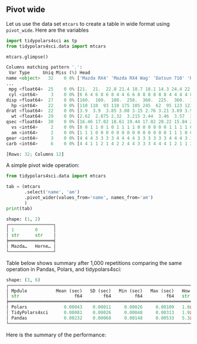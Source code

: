 
** Pivot wide

Let us use the data set ~mtcars~ to create a table in wide format using ~pivot_wide~. Here are the variables

#+BEGIN_SRC python :exports both :results output code :tangle performance.py :cache yes :noweb no :session *Python-Org*
import tidypolars4sci as tp
from tidypolars4sci.data import mtcars

mtcars.glimpse()
#+END_SRC

#+RESULTS[7ce40d2bb4a40c21753b37861903360eb843f876]:
#+begin_src python
Columns matching pattern '.':
 Var Type     Uniq Miss (%) Head                                                       
name <object>   32    0 0% ['Mazda RX4' 'Mazda RX4 Wag' 'Datsun 710' 'Hornet 4 Drive'
...
 mpg <float64>  25    0 0% [21.  21.  22.8 21.4 18.7 18.1 14.3 24.4 22.8 19.2 17.8 16....
 cyl <int64>     3    0 0% [6 6 4 6 8 6 8 4 4 6 6 8 8 8 8 8 8 4 4 4 4 8 8 8 8 4 4 4 8 ...
disp <float64>  27    0 0% [160.  160.  108.  258.  360.  225.  360.  146.7 140.8 167....
  hp <int64>    22    0 0% [110 110  93 110 175 105 245  62  95 123 123 180 180 180 20...
drat <float64>  22    0 0% [3.9  3.9  3.85 3.08 3.15 2.76 3.21 3.69 3.92 3.92 3.92 3.0...
  wt <float64>  29    0 0% [2.62  2.875 2.32  3.215 3.44  3.46  3.57  3.19  3.15  3.44...
qsec <float64>  30    0 0% [16.46 17.02 18.61 19.44 17.02 20.22 15.84 20.   22.9  18.3...
  vs <int64>     2    0 0% [0 0 1 1 0 1 0 1 1 1 1 0 0 0 0 0 0 1 1 1 1 0 0 0 0 1 0 1 0 ...
  am <int64>     2    0 0% [1 1 1 0 0 0 0 0 0 0 0 0 0 0 0 0 0 1 1 1 0 0 0 0 0 1 1 1 1 ...
gear <int64>     3    0 0% [4 4 4 3 3 3 3 4 4 4 4 3 3 3 3 3 3 4 4 4 3 3 3 3 3 4 5 5 5 ...
carb <int64>     6    0 0% [4 4 1 1 2 1 4 2 2 4 4 3 3 3 4 4 4 1 2 1 1 2 2 4 2 1 2 2 4 ...

[Rows: 32; Columns 12]
#+end_src

A simple pivot wide operation:

#+BEGIN_SRC python :exports both :results output code :tangle pivot-wide.py :cache yes :noweb no :session *Python-Org*
from tidypolars4sci.data import mtcars

tab = (mtcars
       .select('name', 'am')
       .pivot_wider(values_from='name', names_from='am')
       )
print(tab)
#+END_SRC

#+RESULTS[c48e65282ce631f5150f1ffce0a5999c193a1f80]:
#+begin_src python
shape: (1, 2)
┌─────────────────┐
│ 1        0      │
│ str      str    │
╞═════════════════╡
│ Mazda…   Horne… │
└─────────────────┘
#+end_src


Table below shows summary after 1,000 repetitions comparing the same operation in Pandas, Polars, and tidypolars4sci:

#+BEGIN_SRC python :exports results :results output code :tangle performance.py :cache yes :noweb no :session *Python-Org*

pivot_wide_with_pandas(mtcars.to_pandas())
pivot_wide_with_polars(mtcars.to_polars())
pivot_wide_with_tidypolars4sci(mtcars)
# 
pan, pol, tid = [],[],[]
for i in range(1_000):
    pan += [pivot_wide_with_pandas(mtcars.to_pandas())['elapsed']]
    pol += [pivot_wide_with_polars(mtcars.to_polars())['elapsed']]
    tid += [pivot_wide_with_tidypolars4sci(mtcars)['elapsed']]
pan = np.array(pan) 
pol = np.array(pol)
tid = np.array(tid)

df = tp.tibble({
    'Mpdule':['Pandas', "Polars", "TidyPolars4sci"],
    'Mean (sec)' :[pan.mean(), pol.mean(), tid.mean()],
    'SD (sec)' :[pan.std(), pol.std(), tid.std()],
    'Min (sec)' :[pan.min(), pol.min(), tid.min()],
    'Max (sec)' :[pan.max(), pol.max(), tid.max()],
    "How much slower than polars?":[f"{pan.mean()/pol.mean():.2}x",
                                    f"{pol.mean()/pol.mean():.2}x (baseline)",
                                    f"{tid.mean()/pol.mean():.2}x",
                                    ]
    })
df.arrange("Mean (sec)").print(digits=5)
                           
#+END_SRC

#+RESULTS[d27b915fa087fc5f3808506936b94a38740eca35]:
#+begin_src python
shape: (3, 6)
┌───────────────────────────────────────────────────────────────────────────────────────────────┐
│ Mpdule           Mean (sec)   SD (sec)   Min (sec)   Max (sec)   How much slower than polars? │
│ str                     f64        f64         f64         f64   str                          │
╞═══════════════════════════════════════════════════════════════════════════════════════════════╡
│ Polars              0.00043    0.00011     0.00026     0.00109   1.0x (baseline)              │
│ TidyPolars4sci      0.00081    0.00026     0.00048     0.00313   1.9x                         │
│ Pandas              0.00232    0.00068     0.00148     0.00533   5.3x                         │
└───────────────────────────────────────────────────────────────────────────────────────────────┘
#+end_src


Here is the summary of the performance:

#+BEGIN_SRC python :exports results :file "./tables-and-figures/fig-pivot-wide.png" :results output raw  :cache yes :noweb no :session "Python-Org" 
plot_compare(pan, pol, tid)
# # Save figures
fns = ["./tables-and-figures/" + f'fig-pivot-wide.png']
[plt.savefig(fn) for fn in fns]

print(
    # "#+begin_src org \n"# # # 
    # "#+ATTR_ORG: :width 200/250/300/400/500/600\n"
    # "#+ATTR_LATEX: :width 1\\textwidth :placement [ht!]\n"
    # "#+CAPTION: Comparing performance for pivot_wide()\n"
    # "#+Name: fig-pivot-wide\n"
    "[[./tables-and-figures/fig-pivot-wide.png]]\n"
    # "#+end_src\n"# # # 
)
#+END_SRC

#+RESULTS[70efdff32da9d6f56aaf0b6cb434b7c7e85e4ea8]:
[[./tables-and-figures/fig-pivot-wide.png]]

